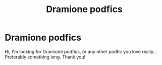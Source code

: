 #+TITLE: Dramione podfics

* Dramione podfics
:PROPERTIES:
:Author: GingerEevee
:Score: 0
:DateUnix: 1595524786.0
:DateShort: 2020-Jul-23
:FlairText: Request
:END:
Hi, I'm looking for Dramione podfics, or any other podfic you love really... Preferably something long. Thank you!


